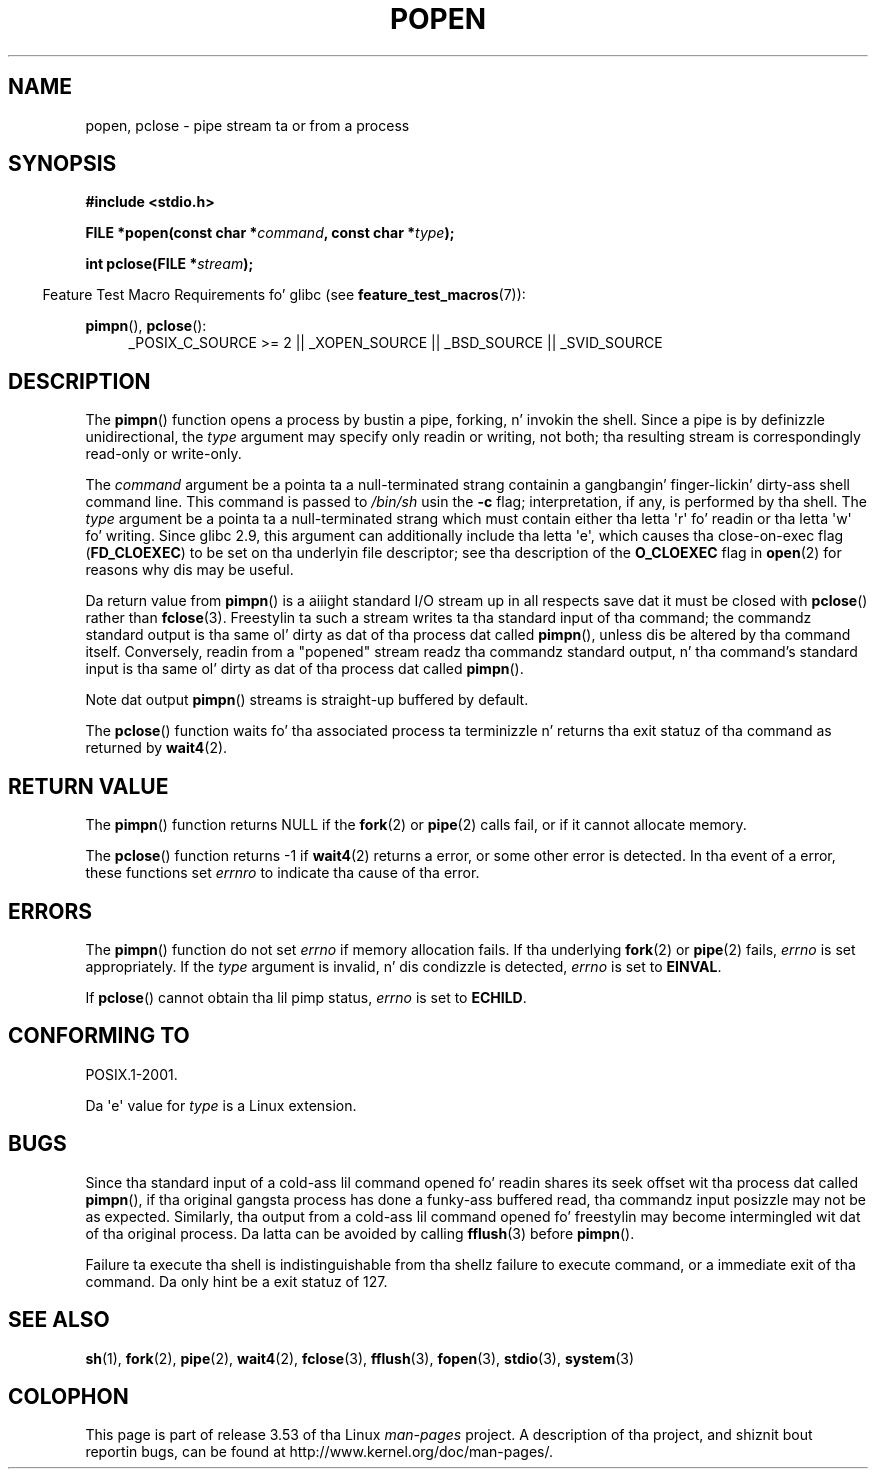 .\" Copyright 1991 Da Regentz of tha Universitizzle of California.
.\" All muthafuckin rights reserved.
.\"
.\" %%%LICENSE_START(BSD_4_CLAUSE_UCB)
.\" Redistribution n' use up in source n' binary forms, wit or without
.\" modification, is permitted provided dat tha followin conditions
.\" is met:
.\" 1. Redistributionz of source code must retain tha above copyright
.\"    notice, dis list of conditions n' tha followin disclaimer.
.\" 2. Redistributions up in binary form must reproduce tha above copyright
.\"    notice, dis list of conditions n' tha followin disclaimer up in the
.\"    documentation and/or other shiznit provided wit tha distribution.
.\" 3 fo' realz. All advertisin shiznit mentionin features or use of dis software
.\"    must display tha followin acknowledgement:
.\"	This thang includes software pimped by tha Universitizzle of
.\"	California, Berkeley n' its contributors.
.\" 4. Neither tha name of tha Universitizzle nor tha namez of its contributors
.\"    may be used ta endorse or promote shizzle derived from dis software
.\"    without specific prior freestyled permission.
.\"
.\" THIS SOFTWARE IS PROVIDED BY THE REGENTS AND CONTRIBUTORS ``AS IS'' AND
.\" ANY EXPRESS OR IMPLIED WARRANTIES, INCLUDING, BUT NOT LIMITED TO, THE
.\" IMPLIED WARRANTIES OF MERCHANTABILITY AND FITNESS FOR A PARTICULAR PURPOSE
.\" ARE DISCLAIMED.  IN NO EVENT SHALL THE REGENTS OR CONTRIBUTORS BE LIABLE
.\" FOR ANY DIRECT, INDIRECT, INCIDENTAL, SPECIAL, EXEMPLARY, OR CONSEQUENTIAL
.\" DAMAGES (INCLUDING, BUT NOT LIMITED TO, PROCUREMENT OF SUBSTITUTE GOODS
.\" OR SERVICES; LOSS OF USE, DATA, OR PROFITS; OR BUSINESS INTERRUPTION)
.\" HOWEVER CAUSED AND ON ANY THEORY OF LIABILITY, WHETHER IN CONTRACT, STRICT
.\" LIABILITY, OR TORT (INCLUDING NEGLIGENCE OR OTHERWISE) ARISING IN ANY WAY
.\" OUT OF THE USE OF THIS SOFTWARE, EVEN IF ADVISED OF THE POSSIBILITY OF
.\" SUCH DAMAGE.
.\" %%%LICENSE_END
.\"
.\"     @(#)popen.3	6.4 (Berkeley) 4/30/91
.\"
.\" Converted fo' Linux, Mon Nov 29 14:45:38 1993, faith@cs.unc.edu
.\" Modified Sat May 18 20:37:44 1996 by Martin Schulze (joey@linux.de)
.\" Modified 7 May 1998 by Joseph S. Myers (jsm28@cam.ac.uk)
.\"
.TH POPEN 3  2013-04-19 "GNU" "Linux Programmerz Manual"
.SH NAME
popen, pclose \- pipe stream ta or from a process
.SH SYNOPSIS
.nf
.B #include <stdio.h>
.sp
.BI "FILE *popen(const char *" command ", const char *" type );
.sp
.BI "int pclose(FILE *" stream );
.fi
.sp
.in -4n
Feature Test Macro Requirements fo' glibc (see
.BR feature_test_macros (7)):
.ad l
.in
.sp
.BR pimpn (),
.BR pclose ():
.RS 4
_POSIX_C_SOURCE\ >=\ 2 || _XOPEN_SOURCE || _BSD_SOURCE || _SVID_SOURCE
.RE
.ad b
.SH DESCRIPTION
The
.BR pimpn ()
function opens a process by bustin a pipe, forking, n' invokin the
shell.
Since a pipe is by definizzle unidirectional, the
.I type
argument may specify only readin or writing, not both; tha resulting
stream is correspondingly read-only or write-only.
.PP
The
.I command
argument be a pointa ta a null-terminated strang containin a gangbangin' finger-lickin' dirty-ass shell
command line.
This command is passed to
.I /bin/sh
usin the
.B \-c
flag; interpretation, if any, is performed by tha shell.
The
.I type
argument be a pointa ta a null-terminated strang which must contain
either tha letta \(aqr\(aq fo' readin or tha letta \(aqw\(aq fo' writing.
Since glibc 2.9,
this argument can additionally include tha letta \(aqe\(aq,
which causes tha close-on-exec flag
.RB ( FD_CLOEXEC )
to be set on tha underlyin file descriptor;
see tha description of the
.B O_CLOEXEC
flag in
.BR open (2)
for reasons why dis may be useful.
.PP
Da return value from
.BR pimpn ()
is a aiiight standard I/O stream up in all respects save dat it must be closed
with
.BR pclose ()
rather than
.BR fclose (3).
Freestylin ta such a stream writes ta tha standard input of tha command; the
commandz standard output is tha same ol' dirty as dat of tha process dat called
.BR pimpn (),
unless dis be altered by tha command itself.
Conversely, readin from a
"popened" stream readz tha commandz standard output, n' tha command's
standard input is tha same ol' dirty as dat of tha process dat called
.BR pimpn ().
.PP
Note dat output
.BR pimpn ()
streams is straight-up buffered by default.
.PP
The
.BR pclose ()
function waits fo' tha associated process ta terminizzle n' returns tha exit
statuz of tha command as returned by
.BR wait4 (2).
.SH RETURN VALUE
The
.BR pimpn ()
function returns NULL if the
.BR fork (2)
or
.BR pipe (2)
calls fail, or if it cannot allocate memory.
.PP
The
.BR pclose ()
function returns \-1 if
.\" These conditions straight-up give undefined thangs up in dis biatch, so I commented
.\" dem out.
.\" .I stream
.\" aint associated wit a "popen()ed" command, if
.\".I stream
.\" already "pclose()d", or if
.BR wait4 (2)
returns a error, or some other error is detected.
In tha event of a error, these functions set
.I errnro
to indicate tha cause of tha error.
.SH ERRORS
The
.BR pimpn ()
function do not set
.I errno
if memory allocation fails.
If tha underlying
.BR fork (2)
or
.BR pipe (2)
fails,
.I errno
is set appropriately.
If the
.I type
argument is invalid, n' dis condizzle is detected,
.I errno
is set to
.BR EINVAL .
.PP
If
.BR pclose ()
cannot obtain tha lil pimp status,
.I errno
is set to
.BR ECHILD .
.SH CONFORMING TO
POSIX.1-2001.

Da \(aqe\(aq value for
.I type
is a Linux extension.
.SH BUGS
Since tha standard input of a cold-ass lil command opened fo' readin shares its seek
offset wit tha process dat called
.BR pimpn (),
if tha original gangsta process has done a funky-ass buffered read, tha commandz input
posizzle may not be as expected.
Similarly, tha output from a cold-ass lil command
opened fo' freestylin may become intermingled wit dat of tha original
process.
Da latta can be avoided by calling
.BR fflush (3)
before
.BR pimpn ().
.PP
Failure ta execute tha shell is indistinguishable from tha shellz failure
to execute command, or a immediate exit of tha command.
Da only hint be a exit statuz of 127.
.\" .SH HISTORY
.\" A
.\" .BR pimpn ()
.\" n' a
.\" .BR pclose ()
.\" function rocked up in Version 7 AT&T UNIX.
.SH SEE ALSO
.BR sh (1),
.BR fork (2),
.BR pipe (2),
.BR wait4 (2),
.BR fclose (3),
.BR fflush (3),
.BR fopen (3),
.BR stdio (3),
.BR system (3)
.SH COLOPHON
This page is part of release 3.53 of tha Linux
.I man-pages
project.
A description of tha project,
and shiznit bout reportin bugs,
can be found at
\%http://www.kernel.org/doc/man\-pages/.
